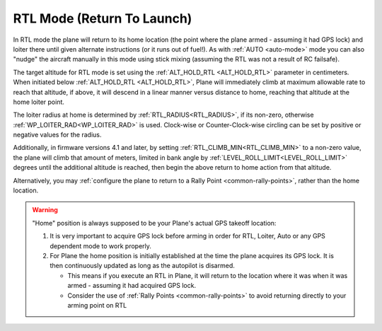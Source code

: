 .. _rtl-mode:

===========================
RTL Mode (Return To Launch)
===========================

In RTL mode the plane will return to its home location (the point where the
plane armed - assuming it had GPS lock) and loiter there until given
alternate instructions (or it runs out of fuel!). As with :ref:`AUTO <auto-mode>` mode
you can also "nudge" the aircraft manually in this mode using stick
mixing (assuming the RTL was not a result of RC failsafe).

The target altitude for RTL mode is set using the :ref:`ALT_HOLD_RTL <ALT_HOLD_RTL>` parameter in centimeters. When initiated below :ref:`ALT_HOLD_RTL <ALT_HOLD_RTL>`, Plane will immediately climb at maximum allowable rate to reach that altitude, if above, it will descend in a linear manner versus distance to home, reaching that altitude at the home loiter point.

The loiter radius at home is determined by :ref:`RTL_RADIUS<RTL_RADIUS>`, if its non-zero, otherwise :ref:`WP_LOITER_RAD<WP_LOITER_RAD>` is used. Clock-wise or Counter-Clock-wise circling can be set by positive or negative values for the radius.

Additionally, in firmware versions 4.1 and later, by setting :ref:`RTL_CLIMB_MIN<RTL_CLIMB_MIN>` to a non-zero value, the plane will climb that amount of meters, limited in bank angle by :ref:`LEVEL_ROLL_LIMIT<LEVEL_ROLL_LIMIT>` degrees until the additional altitude is reached, then begin the above return to home action from that altitude.

Alternatively, you may :ref:`configure the plane to return to a Rally Point <common-rally-points>`, rather than the home location.

.. warning::

   "Home" position is always supposed to be your Plane's actual
   GPS takeoff location:

   #. It is very important to acquire GPS lock before arming in order for
      RTL, Loiter, Auto or any GPS dependent mode to work properly.
   #. For Plane the home position is initially established at the time the
      plane acquires its GPS lock. It is then continuously updated as long as
      the autopilot is disarmed.

      - This means if you execute an RTL in Plane, it will return to the
	location where it was when it was armed - assuming it had
	acquired GPS lock.
      - Consider the use of :ref:`Rally Points <common-rally-points>` to
	avoid returning directly to your arming point on RTL
